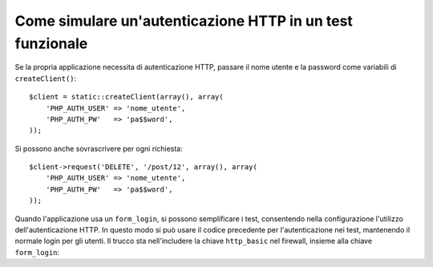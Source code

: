 .. index::
   single: Test; Autenticazione HTTP

Come simulare un'autenticazione HTTP in un test funzionale
==========================================================

Se la propria applicazione necessita di autenticazione HTTP, passare il nome utente e
la password come variabili di ``createClient()``::

    $client = static::createClient(array(), array(
        'PHP_AUTH_USER' => 'nome_utente',
        'PHP_AUTH_PW'   => 'pa$$word',
    ));

Si possono anche sovrascrivere per ogni richiesta::

    $client->request('DELETE', '/post/12', array(), array(
        'PHP_AUTH_USER' => 'nome_utente',
        'PHP_AUTH_PW'   => 'pa$$word',
    ));

Quando l'applicazione usa un ``form_login``, si possono semplificare i test,
consentendo nella configurazione l'utilizzo dell'autenticazione HTTP. In questo modo
si può usare il codice precedente per l'autenticazione nei test, mantenendo il normale
login per gli utenti. Il trucco sta nell'includere la chiave ``http_basic``
nel firewall, insieme alla chiave ``form_login``:

.. configuration-block::

    .. code-block:: yaml

        # app/config/config_test.yml
        security:
            firewalls:
                mio_firewall:
                    http_basic:

    .. code-block:: xml

        <!-- app/config/config_test.xml -->
        <security:config>
            <security:firewall name="mio_firewall">
              <security:http-basic />
           </security:firewall>
        </security:config>

    .. code-block:: php

        // app/config/config_test.php
        $container->loadFromExtension('security', array(
            'firewalls' => array(
                'mio_firewall' => array(
                    'http_basic' => array(),
                ),
            ),
        ));
